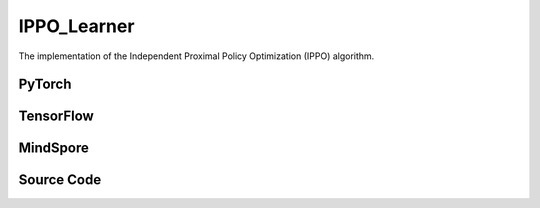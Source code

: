 IPPO_Learner
=====================================

The implementation of the Independent Proximal Policy Optimization (IPPO) algorithm.

PyTorch
------------------------------------------

.. py:class::
  xuance.torch.learners.multi_agent_rl.ippo_learner.IPPO_Learner(config, policy, optimizer, scheduler, device, model_dir, gamma)

  :param config: Provides hyper parameters.
  :type config: Namespace
  :param policy: The policy that provides actions and values.
  :type policy: nn.Module
  :param optimizer: The optimizer that update the parameters of the model.
  :type optimizer: Optimizer
  :param scheduler: The tool for learning rate decay.
  :type scheduler: lr_scheduler
  :param device: The calculating device.
  :type device: str
  :param model_dir: The directory for saving or loading the model parameters.
  :type model_dir: str
  :param gamma: The discount factor.
  :type gamma: float

.. py:function::
  xuance.torch.learners.multi_agent_rl.ippo_learner.IPPO_Learner.lr_decay(i_step)

  This method updates the learning rate of the optimizer based on linear decay.

  :param i_step: The current step.
  :type i_step: int
  :return: Current learning rate.
  :rtype: float

.. py:function::
  xuance.torch.learners.multi_agent_rl.ippo_learner.IPPO_Learner.update(sample)

  This method performs a single update step for the IPPO learner based on the given experience sample.

  :param sample: A dictionary containing necessary experience data that is sampled from experience replay buffer.
  :type sample: dict
  :return: The information of the training.
  :rtype: dict

.. py:function::
  xuance.torch.learners.multi_agent_rl.ippo_learner.IPPO_Learner.update_recurrent(sample)

  This method performs a single update step for the IPPO learner with recurrent policies based on the given
    experience sample.

  :param sample: A dictionary containing necessary experience data that is sampled from experience replay buffer.
  :type sample: dict
  :return: The information of the training.
  :rtype: dict

TensorFlow
------------------------------------------

.. py:class::
  xuance.tensorflow.learners.multi_agent_rl.ippo_learner.IPPO_Learner(config, policy, optimizer, device, model_dir, gamma)

  :param config: Provides hyper parameters.
  :type config: Namespace
  :param policy: The policy that provides actions and values.
  :type policy: nn.Module
  :param optimizer: The optimizer that update the parameters of the model.
  :type optimizer: Optimizer
  :param device: The calculating device.
  :type device: str
  :param model_dir: The directory for saving or loading the model parameters.
  :type model_dir: str
  :param gamma: The discount factor.
  :type gamma: float

.. py:function::
  xuance.tensorflow.learners.multi_agent_rl.ippo_learner.IPPO_Learner.lr_decay(i_step)

  This method updates the learning rate of the optimizer based on linear decay.

  :param i_step: The current step.
  :type i_step: int
  :return: Current learning rate.
  :rtype: float

.. py:function::
  xuance.tensorflow.learners.multi_agent_rl.ippo_learner.IPPO_Learner.update(sample)

  This method performs a single update step for the IPPO learner based on the given experience sample.

  :param sample: A dictionary containing necessary experience data that is sampled from experience replay buffer.
  :type sample: dict
  :return: The information of the training.
  :rtype: dict

MindSpore
------------------------------------------

.. py:class::
  xuance.mindspore.learners.multi_agent_rl.ippo_learner.IPPO_Learner(config, policy, optimizer, scheduler, model_dir, gamma)

  :param config: Provides hyper parameters.
  :type config: Namespace
  :param policy: The policy that provides actions and values.
  :type policy: nn.Module
  :param optimizer: The optimizer that update the parameters of the model.
  :type optimizer: Optimizer
  :param scheduler: The tool for learning rate decay.
  :type scheduler: lr_scheduler
  :param model_dir: The directory for saving or loading the model parameters.
  :type model_dir: str
  :param gamma: The discount factor.
  :type gamma: float

.. py:function::
  xuance.mindspore.learners.multi_agent_rl.ippo_learner.IPPO_Learner.lr_decay(i_step)

    This method updates the learning rate of the optimizer based on linear decay.

  :param i_step: The current step.
  :type i_step: int
  :return: Current learning rate.
  :rtype: float

.. py:function::
  xuance.mindspore.learners.multi_agent_rl.ippo_learner.IPPO_Learner.update(sample)

  This method performs a single update step for the IPPO learner based on the given experience sample.

  :param sample: A dictionary containing necessary experience data that is sampled from experience replay buffer.
  :type sample: dict
  :return: The information of the training.
  :rtype: dict

Source Code
-----------------

.. tabs::

  .. tab:: PyTorch

    .. code-block:: python

        """
        Independent Proximal Policy Optimization (IPPO)
        Paper link:
        https://arxiv.org/pdf/2103.01955.pdf
        Implementation: Pytorch
        """
        from xuance.torch.learners import *
        from xuance.torch.utils.value_norm import ValueNorm
        from xuance.torch.utils.operations import update_linear_decay


        class IPPO_Learner(LearnerMAS):
            def __init__(self,
                         config: Namespace,
                         policy: nn.Module,
                         optimizer: torch.optim.Optimizer,
                         scheduler: Optional[torch.optim.lr_scheduler._LRScheduler] = None,
                         device: Optional[Union[int, str, torch.device]] = None,
                         model_dir: str = "./",
                         gamma: float = 0.99):
                self.gamma = gamma
                self.clip_range = config.clip_range
                self.use_linear_lr_decay = config.use_linear_lr_decay
                self.use_grad_clip, self.grad_clip_norm = config.use_grad_clip, config.grad_clip_norm
                self.use_value_clip, self.value_clip_range = config.use_value_clip, config.value_clip_range
                self.use_huber_loss, self.huber_delta = config.use_huber_loss, config.huber_delta
                self.use_value_norm = config.use_value_norm
                self.use_global_state = config.use_global_state
                self.vf_coef, self.ent_coef = config.vf_coef, config.ent_coef
                self.mse_loss = nn.MSELoss()
                self.huber_loss = nn.HuberLoss(reduction="none", delta=self.huber_delta)
                super(IPPO_Learner, self).__init__(config, policy, optimizer, scheduler, device, model_dir)
                if self.use_value_norm:
                    self.value_normalizer = ValueNorm(1).to(device)
                else:
                    self.value_normalizer = None
                self.lr = config.learning_rate
                self.end_factor_lr_decay = config.end_factor_lr_decay

            def lr_decay(self, i_step):
                if self.use_linear_lr_decay:
                    update_linear_decay(self.optimizer, i_step, self.running_steps, self.lr, self.end_factor_lr_decay)

            def update(self, sample):
                info = {}
                self.iterations += 1
                state = torch.Tensor(sample['state']).to(self.device)
                obs = torch.Tensor(sample['obs']).to(self.device)
                actions = torch.Tensor(sample['actions']).to(self.device)
                values = torch.Tensor(sample['values']).to(self.device)
                returns = torch.Tensor(sample['returns']).to(self.device)
                advantages = torch.Tensor(sample['advantages']).to(self.device)
                log_pi_old = torch.Tensor(sample['log_pi_old']).to(self.device)
                agent_mask = torch.Tensor(sample['agent_mask']).float().reshape(-1, self.n_agents, 1).to(self.device)
                batch_size = obs.shape[0]
                IDs = torch.eye(self.n_agents).unsqueeze(0).expand(batch_size, -1, -1).to(self.device)

                # actor loss
                _, pi_dist = self.policy(obs, IDs)
                log_pi = pi_dist.log_prob(actions)
                ratio = torch.exp(log_pi - log_pi_old).reshape(batch_size, self.n_agents, 1)
                advantages_mask = advantages.detach() * agent_mask
                surrogate1 = ratio * advantages_mask
                surrogate2 = torch.clip(ratio, 1 - self.clip_range, 1 + self.clip_range) * advantages_mask
                loss_a = -torch.sum(torch.min(surrogate1, surrogate2), dim=-2, keepdim=True).mean()

                # entropy loss
                entropy = pi_dist.entropy().reshape(agent_mask.shape) * agent_mask
                loss_e = entropy.mean()

                # critic loss
                _, value_pred = self.policy.get_values(obs, IDs)
                value_pred = value_pred
                value_target = returns
                if self.use_value_clip:
                    value_clipped = values + (value_pred - values).clamp(-self.value_clip_range, self.value_clip_range)
                    if self.use_huber_loss:
                        loss_v = self.huber_loss(value_pred, value_target)
                        loss_v_clipped = self.huber_loss(value_clipped, value_target)
                    else:
                        loss_v = (value_pred - value_target) ** 2
                        loss_v_clipped = (value_clipped - value_target) ** 2
                    loss_c = torch.max(loss_v, loss_v_clipped) * agent_mask
                    loss_c = loss_c.sum() / agent_mask.sum()
                else:
                    if self.use_huber_loss:
                        loss_v = self.huber_loss(value_pred, value_target) * agent_mask
                    else:
                        loss_v = ((value_pred - value_target) ** 2) * agent_mask
                    loss_c = loss_v.sum() / agent_mask.sum()

                loss = loss_a + self.vf_coef * loss_c - self.ent_coef * loss_e
                self.optimizer.zero_grad()
                loss.backward()
                if self.use_grad_clip:
                    grad_norm = torch.nn.utils.clip_grad_norm_(self.policy.parameters(), self.grad_clip_norm)
                    info["gradient_norm"] = grad_norm.item()
                self.optimizer.step()
                if self.scheduler is not None:
                    self.scheduler.step()

                # Logger
                lr = self.optimizer.state_dict()['param_groups'][0]['lr']

                info.update({
                    "learning_rate": lr,
                    "actor_loss": loss_a.item(),
                    "critic_loss": loss_c.item(),
                    "entropy": loss_e.item(),
                    "loss": loss.item(),
                    "predict_value": value_pred.mean().item()
                })

                return info

            def update_recurrent(self, sample):
                info = {}
                self.iterations += 1
                state = torch.Tensor(sample['state']).to(self.device)
                if self.use_global_state:
                    state = state.unsqueeze(1).expand(-1, self.n_agents, -1, -1)
                obs = torch.Tensor(sample['obs']).to(self.device)
                actions = torch.Tensor(sample['actions']).to(self.device)
                values = torch.Tensor(sample['values']).to(self.device)
                returns = torch.Tensor(sample['returns']).to(self.device)
                advantages = torch.Tensor(sample['advantages']).to(self.device)
                log_pi_old = torch.Tensor(sample['log_pi_old']).to(self.device)
                avail_actions = torch.Tensor(sample['avail_actions']).float().to(self.device)
                filled = torch.Tensor(sample['filled']).float().to(self.device)
                batch_size = obs.shape[0]
                episode_length = actions.shape[2]
                IDs = torch.eye(self.n_agents).unsqueeze(1).unsqueeze(0).expand(batch_size, -1, episode_length + 1, -1).to(
                    self.device)

                # actor loss
                rnn_hidden_actor = self.policy.representation.init_hidden(batch_size * self.n_agents)
                _, pi_dist = self.policy(obs[:, :, :-1].reshape(-1, episode_length, self.dim_obs),
                                         IDs[:, :, :-1].reshape(-1, episode_length, self.n_agents),
                                         *rnn_hidden_actor,
                                         avail_actions=avail_actions[:, :, :-1].reshape(-1, episode_length, self.dim_act))
                log_pi = pi_dist.log_prob(actions.reshape(-1, episode_length)).reshape(batch_size, self.n_agents, episode_length)
                ratio = torch.exp(log_pi - log_pi_old).unsqueeze(-1)
                filled_n = filled.unsqueeze(1).expand(batch_size, self.n_agents, episode_length, 1)
                surrogate1 = ratio * advantages
                surrogate2 = torch.clip(ratio, 1 - self.clip_range, 1 + self.clip_range) * advantages
                loss_a = -(torch.min(surrogate1, surrogate2) * filled_n).sum() / filled_n.sum()

                # entropy loss
                entropy = pi_dist.entropy().reshape(batch_size, self.n_agents, episode_length, 1)
                entropy = entropy * filled_n
                loss_e = entropy.sum() / filled_n.sum()

                # critic loss
                rnn_hidden_critic = self.policy.representation_critic.init_hidden(batch_size * self.n_agents)
                if self.use_global_state:
                    _, value_pred = self.policy.get_values(state[:, :, :-1], IDs[:, :, :-1], *rnn_hidden_critic)
                else:
                    _, value_pred = self.policy.get_values(obs[:, :, :-1], IDs[:, :, :-1], *rnn_hidden_critic)
                value_target = returns.reshape(-1, 1)
                values = values.reshape(-1, 1)
                value_pred = value_pred.reshape(-1, 1)
                filled_all = filled_n.reshape(-1, 1)
                if self.use_value_clip:
                    value_clipped = values + (value_pred - values).clamp(-self.value_clip_range, self.value_clip_range)
                    if self.use_value_norm:
                        self.value_normalizer.update(value_target)
                        value_target = self.value_normalizer.normalize(value_target)
                    if self.use_huber_loss:
                        loss_v = self.huber_loss(value_pred, value_target)
                        loss_v_clipped = self.huber_loss(value_clipped, value_target)
                    else:
                        loss_v = (value_pred - value_target) ** 2
                        loss_v_clipped = (value_clipped - value_target) ** 2
                    loss_c = torch.max(loss_v, loss_v_clipped) * filled_all
                    loss_c = loss_c.sum() / filled_all.sum()
                else:
                    if self.use_value_norm:
                        self.value_normalizer.update(value_target)
                        value_pred = self.value_normalizer.normalize(value_pred)
                    if self.use_huber_loss:
                        loss_v = self.huber_loss(value_pred, value_target)
                    else:
                        loss_v = (value_pred - value_target) ** 2
                    loss_c = (loss_v * filled_all).sum() / filled_all.sum()

                loss = loss_a + self.vf_coef * loss_c - self.ent_coef * loss_e
                self.optimizer.zero_grad()
                loss.backward()
                if self.use_grad_clip:
                    grad_norm = torch.nn.utils.clip_grad_norm_(self.policy.parameters(), self.grad_clip_norm)
                    info["gradient_norm"] = grad_norm.item()
                self.optimizer.step()
                if self.scheduler is not None:
                    self.scheduler.step()

                # Logger
                lr = self.optimizer.state_dict()['param_groups'][0]['lr']

                info.update({
                    "learning_rate": lr,
                    "actor_loss": loss_a.item(),
                    "critic_loss": loss_c.item(),
                    "entropy": loss_e.item(),
                    "loss": loss.item(),
                    "predict_value": value_pred.mean().item()
                })

                return info


  .. tab:: TensorFlow

    .. code-block:: python

        """
        Multi-Agent Proximal Policy Optimization (MAPPO)
        Paper link:
        https://arxiv.org/pdf/2103.01955.pdf
        Implementation: TensorFlow 2.X
        """
        from xuance.tensorflow.learners import *
        from xuance.tensorflow.utils.operations import update_linear_decay


        class IPPO_Learner(LearnerMAS):
            def __init__(self,
                         config: Namespace,
                         policy: Module,
                         optimizer: tk.optimizers.Optimizer,
                         device: str = "cpu:0",
                         model_dir: str = "./",
                         gamma: float = 0.99,
                         ):
                self.gamma = gamma
                self.clip_range = config.clip_range
                self.use_linear_lr_decay = config.use_linear_lr_decay
                self.use_grad_clip, self.grad_clip_norm = config.use_grad_clip, config.grad_clip_norm
                self.use_value_clip, self.value_clip_range = config.use_value_clip, config.value_clip_range
                self.use_huber_loss, self.huber_delta = config.use_huber_loss, config.huber_delta
                self.use_value_norm = config.use_value_norm
                self.use_global_state = config.use_global_state
                self.vf_coef, self.ent_coef = config.vf_coef, config.ent_coef
                self.huber_loss = tk.losses.Huber(reduction="none", delta=self.huber_delta)
                super(IPPO_Learner, self).__init__(config, policy, optimizer, device, model_dir)
                self.lr = config.learning_rate
                self.end_factor_lr_decay = config.end_factor_lr_decay

            def lr_decay(self, i_step):
                if self.use_linear_lr_decay:
                    update_linear_decay(self.optimizer, i_step, self.running_steps, self.lr, self.end_factor_lr_decay)

            def update(self, sample):
                self.iterations += 1
                with tf.device(self.device):
                    state = tf.convert_to_tensor(sample['state'])
                    obs = tf.convert_to_tensor(sample['obs'])
                    actions = tf.convert_to_tensor(sample['actions'])
                    values = tf.convert_to_tensor(sample['values'])
                    returns = tf.convert_to_tensor(sample['values'])
                    advantages = tf.convert_to_tensor(sample['advantages'])
                    log_pi_old = tf.convert_to_tensor(sample['log_pi_old'])
                    agent_mask = tf.reshape(tf.convert_to_tensor(sample['agent_mask'], tf.float32), (-1, self.n_agents, 1))
                    batch_size = obs.shape[0]
                    IDs = tf.tile(tf.expand_dims(tf.eye(self.n_agents), axis=0), multiples=(batch_size, 1, 1))

                    with tf.GradientTape() as tape:
                        # actor loss
                        inputs = {'obs': obs, 'ids': IDs}
                        _, pi_dist = self.policy(inputs)
                        log_pi = pi_dist.log_prob(actions)
                        ratio = tf.reshape(tf.math.exp(log_pi - log_pi_old), [batch_size, self.n_agents, 1])
                        advantages_mask = tf.stop_gradient(advantages * agent_mask)
                        surrogate1 = ratio * advantages_mask
                        surrogate2 = tf.clip_by_value(ratio, 1.0 - self.clip_range, 1.0 + self.clip_range) * advantages_mask
                        loss_a = -tf.reduce_mean(tf.reduce_sum(tf.minimum(surrogate1, surrogate2), axis=-1))

                        # entropy loss
                        entropy = tf.reshape(pi_dist.entropy(), agent_mask.shape) * agent_mask
                        loss_e = tf.reduce_mean(entropy)

                        # critic loss
                        _, value_pred = self.policy.get_values(obs, IDs)
                        value_pred = tf.expand_dims(value_pred, -1)
                        value_target = returns
                        if self.use_value_clip:
                            value_clipped = values + tf.clip_by_value(value_pred - values, -self.value_clip_range, self.value_clip_range)
                            if self.use_huber_loss:
                                loss_v = self.huber_loss(value_target, value_pred)
                                loss_v_clipped = self.huber_loss(value_target, value_clipped)
                            else:
                                loss_v = (value_pred - value_target) ** 2
                                loss_v_clipped = (value_clipped - value_target) ** 2
                            loss_c = tf.maximum(loss_v, loss_v_clipped) * tf.squeeze(agent_mask, -1)
                            loss_c = tf.reduce_sum(loss_c) / tf.reduce_sum(agent_mask)
                        else:
                            if self.use_huber_loss:
                                loss_v = self.huber_loss(value_pred, value_target) * agent_mask
                            else:
                                loss_v = ((value_pred - value_target) ** 2) * agent_mask
                            loss_c = tf.reduce_sum(loss_v) / tf.reduce_sum(agent_mask)

                        loss = loss_a + self.vf_coef * loss_c - self.ent_coef * loss_e
                        gradients = tape.gradient(loss, self.policy.trainable_param())
                        self.optimizer.apply_gradients([
                            (tf.clip_by_norm(grad, self.grad_clip_norm), var)
                            for (grad, var) in zip(gradients, self.policy.trainable_param())
                            if grad is not None
                        ])

                    # Logger
                    lr = self.optimizer._decayed_lr(tf.float32)

                    info = {
                        "learning_rate": lr.numpy(),
                        "actor_loss": loss_a.numpy(),
                        "critic_loss": loss_c.numpy(),
                        "entropy": loss_e.numpy(),
                        "loss": loss.numpy(),
                        "predict_value": tf.math.reduce_mean(value_pred).numpy()
                    }

                    return info


  .. tab:: MindSpore

    .. code-block:: python

        """
        Multi-Agent Proximal Policy Optimization (MAPPO)
        Paper link:
        https://arxiv.org/pdf/2103.01955.pdf
        Implementation: MindSpore
        """
        from xuance.mindspore.learners import *
        from xuance.mindspore.utils.operations import update_linear_decay


        class IPPO_Learner(LearnerMAS):
            class PolicyNetWithLossCell(nn.Cell):
                def __init__(self, backbone, n_agents, vf_coef, ent_coef, clip_range, use_value_clip, value_clip_range,
                             use_huber_loss):
                    super(IPPO_Learner.PolicyNetWithLossCell, self).__init__()
                    self._backbone = backbone
                    self.n_agents = n_agents
                    self.vf_coef = vf_coef
                    self.ent_coef = ent_coef
                    self.clip_range = clip_range * 0.5
                    self.use_value_clip = use_value_clip
                    self.value_clip_range = Tensor(value_clip_range)
                    self.use_huber_loss = use_huber_loss
                    self.mse_loss = nn.MSELoss()
                    self.huber_loss = nn.HuberLoss()
                    self.exp = ops.Exp()
                    self.miminum = ops.Minimum()
                    self.maximum = ops.Maximum()
                    self.expand_dims = ops.ExpandDims()
                    self.broadcast_to = ops.BroadcastTo((-1, self.n_agents, -1))

                def construct(self, bs, s, o, a, log_pi_old, values, returns, advantages, agt_mask, ids):
                    _, act_prob = self._backbone(o, ids)
                    log_pi = self._backbone.actor.log_prob(value=a, probs=act_prob)
                    ratio = self.exp(log_pi - log_pi_old).view(bs, self.n_agents, 1)
                    advantages_mask = advantages * agt_mask
                    surrogate1 = ratio * advantages_mask
                    surrogate2 = ops.clip_by_value(ratio, Tensor(1 - self.clip_range), Tensor(1 + self.clip_range)) * advantages_mask
                    loss_a = -self.miminum(surrogate1, surrogate2).sum(axis=-2, keepdims=True).mean()

                    entropy = self._backbone.actor.entropy(probs=act_prob).reshape(agt_mask.shape) * agt_mask
                    loss_e = entropy.mean()

                    _, value_pred = self._backbone.get_values(o, ids)
                    value_pred = value_pred * agt_mask
                    value_target = returns
                    if self.use_value_clip:
                        value_clipped = values + ops.clip_by_value(value_pred - values, -self.value_clip_range, self.value_clip_range)
                        if self.use_huber_loss:
                            loss_v = self.huber_loss(logits=value_pred, labels=value_target)
                            loss_v_clipped = self.huber_loss(logits=value_clipped, labels=value_target)
                        else:
                            loss_v = (value_pred - value_target) ** 2
                            loss_v_clipped = (value_clipped - value_target) ** 2
                        loss_c = self.maximum(loss_v, loss_v_clipped) * agt_mask
                        loss_c = loss_c.sum() / agt_mask.sum()
                    else:
                        if self.use_huber_loss:
                            loss_v = self.huber_loss(logits=value_pred, labels=value_target) * agt_mask
                        else:
                            loss_v = ((value_pred - value_target) ** 2) * agt_mask
                        loss_c = loss_v.sum() / agt_mask.sum()

                    loss = loss_a + self.vf_coef * loss_c - self.ent_coef * loss_e
                    return loss

            def __init__(self,
                         config: Namespace,
                         policy: nn.Cell,
                         optimizer: nn.Optimizer,
                         scheduler: Optional[nn.exponential_decay_lr] = None,
                         model_dir: str = "./",
                         gamma: float = 0.99,
                         ):
                self.gamma = gamma
                self.clip_range = config.clip_range
                self.use_linear_lr_decay = config.use_linear_lr_decay
                self.use_grad_clip, self.grad_clip_norm = config.use_grad_clip, config.grad_clip_norm
                self.use_value_clip, self.value_clip_range = config.use_value_clip, config.value_clip_range
                self.use_huber_loss, self.huber_delta = config.use_huber_loss, config.huber_delta
                self.use_value_norm = config.use_value_norm
                self.use_global_state = config.use_global_state
                self.vf_coef, self.ent_coef = config.vf_coef, config.ent_coef
                self.mse_loss = nn.MSELoss()
                super(IPPO_Learner, self).__init__(config, policy, optimizer, scheduler, model_dir)
                # define mindspore trainers
                self.loss_net = self.PolicyNetWithLossCell(policy, self.n_agents, config.vf_coef, config.ent_coef,
                                                           config.clip_range, config.use_value_clip, config.value_clip_range,
                                                           config.use_huber_loss)
                if self.args.use_grad_clip:
                    self.policy_train = TrainOneStepCellWithGradClip(self.loss_net, self.optimizer,
                                                                     clip_type=config.clip_type, clip_value=config.grad_clip_norm)
                else:
                    self.policy_train = nn.TrainOneStepCell(self.loss_net, self.optimizer)
                self.lr = config.learning_rate
                self.end_factor_lr_decay = config.end_factor_lr_decay

            def lr_decay(self, i_step):
                if self.use_linear_lr_decay:
                    update_linear_decay(self.optimizer, i_step, self.running_steps, self.lr, self.end_factor_lr_decay)

            def update(self, sample):
                self.iterations += 1
                state = Tensor(sample['state'])
                obs = Tensor(sample['obs'])
                actions = Tensor(sample['actions'])
                values = Tensor(sample['values'])
                returns = Tensor(sample['returns'])
                advantages = Tensor(sample['advantages'])
                log_pi_old = Tensor(sample['log_pi_old'])
                agent_mask = Tensor(sample['agent_mask']).view(-1, self.n_agents, 1)
                batch_size = obs.shape[0]
                IDs = ops.broadcast_to(self.expand_dims(self.eye(self.n_agents, self.n_agents, ms.float32), 0),
                                       (batch_size, -1, -1))

                loss = self.policy_train(batch_size, state, obs, actions, log_pi_old, values, returns, advantages, agent_mask, IDs)

                # Logger
                lr = self.scheduler(self.iterations).asnumpy()

                info = {
                    "learning_rate": lr,
                    "loss": loss.asnumpy()
                }

                return info

